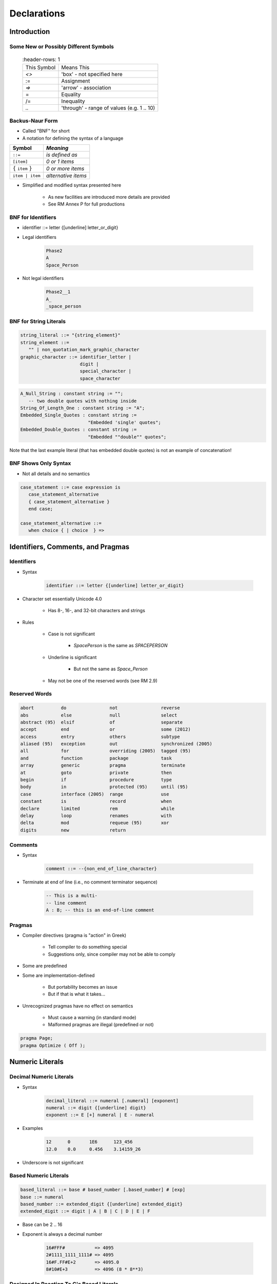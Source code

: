 
**************
Declarations
**************

==============
Introduction
==============

----------------------------------------
Some New or Possibly Different Symbols
----------------------------------------

 .. list-table::
   :header-rows: 1

  * - This Symbol

    - Means This

  * - `<>`

    - 'box' - not specified here

  * - :=

    - Assignment

  * - `=>`

    - 'arrow' - association

  * - =

    - Equality

  * - /=

    - Inequality

  * - `..`

    - 'through' - range of values (e.g. 1 .. 10)

------------------
Backus-Naur Form
------------------

* Called "BNF" for short
* A notation for defining the syntax of a language

.. list-table::
   :header-rows: 1

   * - Symbol

     - *Meaning*

   * - ``::=``

     - *is defined as*

   * - ``[item]``

     - *0 or 1 items*

   * - :math:`\{` ``item`` :math:`\}`

     - *0 or more items*

   * - ``item | item``

     - *alternative items*

* Simplified and modified syntax presented here

   - As new facilities are introduced more details are provided
   - See RM Annex P for full productions

---------------------
BNF for Identifiers
---------------------

* identifier ::=  letter {[underline] letter_or_digit}

.. image:: ../../images/identifier_flow.png
   :width: 60%
 
.. container:: columns

 .. container:: column

   * Legal identifiers

      .. code:: Ada

         Phase2
         A
         Space_Person
 
 .. container:: column

   * Not legal identifiers

      .. code:: Ada

         Phase2__1
         A_
         _space_person

-------------------------
BNF for String Literals
-------------------------
.. |rightarrow| replace:: :math:`\rightarrow`

.. code:: Ada
    
   string_literal ::= "{string_element}"
   string_element ::=
      "" | non_quotation_mark_graphic_character
   graphic_character ::= identifier_letter | 
                         digit | 
                         special_character |
                         space_character

.. code:: Ada

   A_Null_String : constant string := "";
      -- two double quotes with nothing inside
   String_Of_Length_One : constant string := "A";
   Embedded_Single_Quotes : constant string :=
                            "Embedded 'single' quotes";
   Embedded_Double_Quotes : constant string :=
                            "Embedded ""double"" quotes";

.. container:: speakernote

   Note that the last example literal (that has embedded double quotes) is not an example of concatenation!

-----------------------
BNF Shows Only Syntax
-----------------------

* Not all details and no semantics

.. code:: Ada

  case_statement ::= case expression is
     case_statement_alternative
     { case_statement_alternative }
     end case;
      
  case_statement_alternative ::=
     when choice { | choice  } =>
 
====================================
Identifiers, Comments, and Pragmas
====================================

-------------
Identifiers
-------------

* Syntax

   .. code:: Ada

      identifier ::= letter {[underline] letter_or_digit}
 
* Character set essentially Unicode 4.0

   - Has 8-, 16-, and 32-bit characters and strings

* Rules

   - Case is not significant

      + `SpacePerson` is the same as `SPACEPERSON`

   - Underline is significant

      + But not the same as `Space_Person`

   - May not be one of the reserved words (see RM 2.9)

----------------
Reserved Words
----------------

.. code:: Ada

   abort          do                not                reverse
   abs            else              null               select
   abstract (95)  elsif             of                 separate
   accept         end               or                 some (2012)
   access         entry             others             subtype
   aliased (95)   exception         out                synchronized (2005)
   all            for               overriding (2005)  tagged (95)
   and            function          package            task
   array          generic           pragma             terminate
   at             goto              private            then
   begin          if                procedure          type
   body           in                protected (95)     until (95)
   case           interface (2005)  range              use
   constant       is                record             when
   declare        limited           rem                while
   delay          loop              renames            with
   delta          mod               requeue (95)       xor
   digits         new               return

----------
Comments
----------

* Syntax

   .. code:: Ada

      comment ::= --{non_end_of_line_character}
 
* Terminate at end of line (i.e., no comment terminator sequence)

   .. code:: Ada

      -- This is a multi-
      -- line comment
      A : B; -- this is an end-of-line comment
 
---------
Pragmas
---------

* Compiler directives (pragma is "action" in Greek)

   - Tell compiler to do something special
   - Suggestions only, since compiler may not be able to comply

* Some are predefined
* Some are implementation-defined

   - But portability becomes an issue
   - But if that is what it takes...

* Unrecognized pragmas have no effect on semantics

   - Must cause a warning (in standard mode)
   - Malformed pragmas are illegal (predefined or not)

.. code:: Ada

   pragma Page;
   pragma Optimize ( Off );

==================
Numeric Literals
==================

--------------------------
Decimal Numeric Literals
--------------------------

* Syntax

   .. code:: Ada

      decimal_literal ::= numeral [.numeral] [exponent]
      numeral ::= digit {[underline] digit}
      exponent ::= E [+] numeral | E - numeral
 
* Examples

   .. code:: Ada

      12      0       1E6      123_456
      12.0    0.0     0.456    3.14159_26
 
* Underscore is not significant

------------------------
Based Numeric Literals
------------------------

.. code:: Ada

   based_literal ::= base # based_number [.based_number] # [exp]
   base ::= numeral
   based_number ::= extended_digit {[underline] extended_digit}
   extended_digit ::= digit | A | B | C | D | E | F
 
* Base can be 2 .. 16
* Exponent is always a decimal number

   .. code:: Ada

      16#FFF#           => 4095
      2#1111_1111_1111# => 4095
      16#F.FF#E+2       => 4095.0
      8#10#E+3          => 4096 (8 * 8**3)
 
--------------------------------------------
Designed In Reaction To C's Based Literals
--------------------------------------------

* C didn't support all the typical bases

   - Only bases 8, 10, 16 

   - Why not base 2?! (It does now)

* C's octal literals started with zero

   - Not human friendly |rightarrow| unproductive
   - Easy to misinterpret
   - Easy to change without realizing

=====================
Object Declarations
=====================

--------------
Declarations
--------------

* Most declarations associate a name with an entity

   - Objects
   - Types
   - Subprograms
   - et cetera

* All names must be declared before used

   - Most names must be explicitly declared

      + User-defined objects!

   - Some names are implicitly declared for you

      + Types and operations

* Predefined items are of course already declared

---------------------
Object Declarations
---------------------

* Variables and constants
* Basic Syntax

   .. code:: Ada

      object_declaration ::= defining_identifier_list :
          [constant] subtype_indication [:= expression];
      defining_identifier_list ::= defining_identifier
                                   {, defining_identifier}
      subtype_indication ::= name [constraint]
 
* Examples

   .. code:: Ada

      Z, Phase : Analog;
      Max : constant Integer := 200;
      -- variable with a constraint
      Count : Integer range 0 .. Max := 0;
      -- dynamic initial value via function call
      Root : Tree := F(X);
 
------------------------------
Multiple Object Declarations
------------------------------

* Allowed for convenience

   .. code:: Ada

      A, B : Integer := F(X);
 
* Semantically same as series of single declarations

   .. code:: Ada

      A : Integer := F(X);
      B : Integer := F(X);
 
* Thus they could receive different values!

   .. code:: Ada

      T1, T2 : Time := Clock;
 
-------------------------
Predefined Declarations
-------------------------

* Many items are already declared for users

   - Defined by language standard
   - Defined by the implementation

* See Annex A for details of predefined declarations

   - Package named `Standard`
   - Numeric types and operators
   - Character types and string types
   - Input/Output facilities
   - String handling facilities
   - Access to command line arguments
   - Many, many others

* Half the RM describes the Standard Libraries

   - Some in the optional Specialized Needs Annexes too

------------------------------------
Implicit vs. Explicit Declarations
------------------------------------

* Explicit declarations actually appear in the source

   .. code:: Ada

      type Counter is range 0 .. 1000;
 
* Implicit declarations are declared automatically by the compiler

   .. code:: Ada

      function "+" ( Left, Right : Counter ) return Counter;
      function "-" ( Left, Right : Counter ) return Counter;
      function "*" ( Left, Right : Counter ) return Counter;
      function "/" ( Left, Right : Counter ) return Counter;
      ...
 
-------------
Elaboration
-------------

* Means by which declarations achieve their effects
* Essentially the execution of the declaration

   - Happens at run-time, if at all

* Objects

   - Memory logically allocated
   - Initial values assigned

* Elaboration is linear, based on the program text

   .. code:: Ada

      declare
        First_One : Integer := 10;
        Next_One : Integer := First_One;
        Another_One : Integer := Next_One;
      begin
        ...
 
=================
Universal Types
=================

-----------------
Universal Types
-----------------

* Implicitly defined 

* Represent entire classes of numeric types

   - `universal_integer`
   - `universal_real`
   - `universal_fixed`

* Values match any integer or real type, respectively

   - Values are implicitly converted to required type

      .. code:: Ada

         X : Integer64 := 2;
         Y : Integer8 := 2;
 
----------------------------------------
Numeric Literals Are Universally Typed
----------------------------------------

* No need to specify the "size" or "class"

   - No need for suffixes indicating unsigned, long, etc
   - e.g ``0UL`` in C

* Compiler keeps everything straight

   - No bugs due to loading insufficient number of bytes

      .. code:: Ada

         X : Unsigned_Long := 0;
         Y : Unsigned_Short := 0;
 
----------------------------------------
Literals Must Match "Class" of Context
----------------------------------------

* `universal_integer` literals match the integer types
* `universal_real` literals match the fixed and floating point types
* Legal

   .. code:: Ada

      X : Integer := 2;
      Y : Float := 2.0;
 
* Not legal

   .. code:: Ada

      X : Integer := 2.0;
      Y : Float := 2;
 
===============
Named Numbers
===============

---------------
Named Numbers
---------------

* Associate a name with a literal expression

   - Presumably to be used in place of the expression

* Syntax

   .. code:: Ada

      number_declaration ::=
         defining_identifier_list : constant
                                  := static_expression;
 
* Expression must be static
* Are of universal types

   - `universal_integer` and `universal_real`
   - Thus compatible with any integer or real type, respectively

   .. code:: Ada

      Pi : constant := 3.141592654;
      One_Third : constant := 1.0 / 3.0;
 
--------------------------------------
A Sample Collection of Named Numbers
--------------------------------------

.. code:: Ada

   package Physical_Constants is
     Polar_Radius : constant := 20_856_010.51;
     Equatorial_Radius : constant := 20_926_469.20;
     Earth_Diameter : constant :=
       2.0 * ((Polar_Radius + Equatorial_Radius)/2.0);
     Gravity : constant := 32.1740_4855_6430_4;
     Sea_Level_Air_Density : constant :=
       0.002378;
     Altitude_Of_Tropopause : constant := 36089.0;
     Tropopause_Temperature : constant := -56.5;
   end Physical_Constants;
 
----------------------
Named Number Benefit
----------------------

.. container:: columns

 .. container:: column
  
    * Evaluated exactly at compile time

       - Just as if expression was used directly in the code

    * Thus no loss of accuracy in different type contexts
    
    .. code:: Ada
    
      NN : constant := 1.0 / 3.0;   
      C  : constant float :=
           1.0 / 3.0;

 .. container:: column
  
    * NN as ...

       - Float value |rightarrow| 3.33333E-01
       - Long Float value |rightarrow| 3.33333333333333E-01
       - Long Long Float value |rightarrow| 3.33333333333333333E-01

    * C as ...

       - Float value |rightarrow| 3.33333E-01
       - Long Float value |rightarrow| 3.33333343267441E-01
       - Long Long Float value |rightarrow| 3.33333343267440796E-01

======================
Scope and Visibility
======================

----------------------
Scope and Visibility
----------------------

* Determine those places in which a given name can be used to reference a given entity
* Scope of a name

   - Region of text where potentially available for reference
   - No longer exists when no longer "in scope"
   - Scopes can be nested

* Visibility of a name

   - Region of text where actually available for reference
   - Visibility rules determine which names are visible
   - When hidden, a name is "in scope" but not visible

------------------------------
Introducing Block Statements
------------------------------

* Statements with an optional declarative part

   - Must occur within sequence of statements (between begin-end reserved word pairs)
   - Can be nested since they are themselves statements

* Form a semi-complete context for visibility examples
* Syntax

   .. code:: Ada

      [block-name :] declare
      {declarative part}
      begin
      statement-sequence
      end [block-name];
 
* Example

   .. code:: Ada

      Swap:  declare
        Temp : Integer;
      begin
        Temp := U;
        U := V;
        V := Temp;
      end Swap;

----------------------
Scope and "Lifetime"
----------------------

.. container:: columns

 .. container:: column
  
    .. image:: ../../images/block_scope_example.png
    
 .. container:: column
  
    * Declared objects exist as long as they are in scope
    * Not controlled by keywords such as ``static`` etc.

-------------
Name Hiding
-------------

* Results from "homographs"

   - Homographs are indistinguishable names

   .. code:: Ada

      declare
        M : Integer;
      begin
        ... -- M here is an INTEGER
        declare
          M : Float;
        begin
          ... -- M here is a FLOAT
        end;
        ... -- M here is an INTEGER
      end;
 
-------------------
Overcoming Hiding
-------------------

.. container:: columns

 .. container:: column
  
    * Based on providing additional name qualifiers

       - Works for any named scope

    * But should question use of object homographs

       - These are just example names - not necessarily good ones!

 .. container:: column
  
    .. code:: Ada
    
       Outer : declare
         M : Integer;
       begin
         ...
         declare
           M : Float;
         begin
           Outer.M := Integer(M);
         end;
         ...
       end Outer;
     
================
Aspect Clauses
================

----------------
Aspect Clauses
----------------

.. admonition:: Language Variant

   Ada 2012

* Define characteristics of a declared entity
* Applicable to objects, types, program units, etc.
* Syntax

   .. code:: Ada

      aspect_specification ::= with aspect_mark [ => expression]
                               {, aspect_mark [ => expression] }
 
   - Note this is always part of a larger construct, i.e., never stand-alone

* Many `aspect_mark`s defined by the language
* Vendors can define `aspect_mark`s too

--------------------------------
Aspect Clause Example: Objects
--------------------------------

.. admonition:: Language Variant

   Ada 2012

* Updated object syntax

   .. code:: Ada

      object_declaration ::= defining_identifier_list :
                             [constant] subtype_indication
                             [:= expression]
                             with aspect_mark [ => expression]
                             {, aspect_mark [ => expression] };
 
* Usage

   .. code:: Ada

      CR : Control_Register
         with Size => 8,
         Address => To_Address (16#DEAD_BEEF#);
 
------------------------
Boolean Aspect Clauses
------------------------

.. admonition:: Language Variant

   Ada 2012

* Support shorthand when "True" is the value to be specified

   - Longhand

      .. code:: Ada

         procedure Foo with inline => true;
 
   - Shorthand

      .. code:: Ada

         procedure Foo with inline;
 
* If aspect is omitted entirely, the value is "False"

   - Longhand

      .. code:: Ada

         procedure Foo with inline => false;
 
   - Shorthand

      .. code:: Ada

         procedure Foo;
 
      + Original form!

=========
Summary
=========

---------
Summary
---------

* BNF provides a detailed syntax definition

   - See Annex P, including index at end

* All declarations are permanently of a single type

   - But recall flexibility of OOP from Overview

* Elaboration concept is not really new

   - Applies to other entities as well as objects

* Scope and visibility rules are fairly traditional

   - New language constructs deal with problems

* More detail will be introduced as need arises

   - How and when scopes come into existence
   - Additional declarations
   - Aspect clauses for other entities
